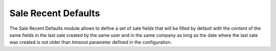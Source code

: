 Sale Recent Defaults
####################

The Sale Recent Defaults module allows to define a set of sale fields that will
be filled by default with the content of the same fields in the last sale
created by the same user and in the same company as long as the date where the
last sale was created is not older than timeout parameter defined in the
configuration.
